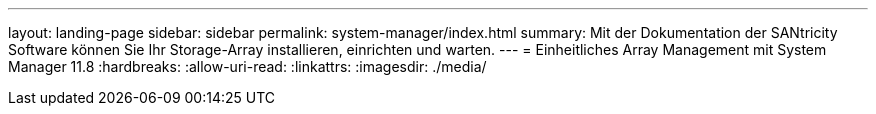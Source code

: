 ---
layout: landing-page 
sidebar: sidebar 
permalink: system-manager/index.html 
summary: Mit der Dokumentation der SANtricity Software können Sie Ihr Storage-Array installieren, einrichten und warten. 
---
= Einheitliches Array Management mit System Manager 11.8
:hardbreaks:
:allow-uri-read: 
:linkattrs: 
:imagesdir: ./media/


